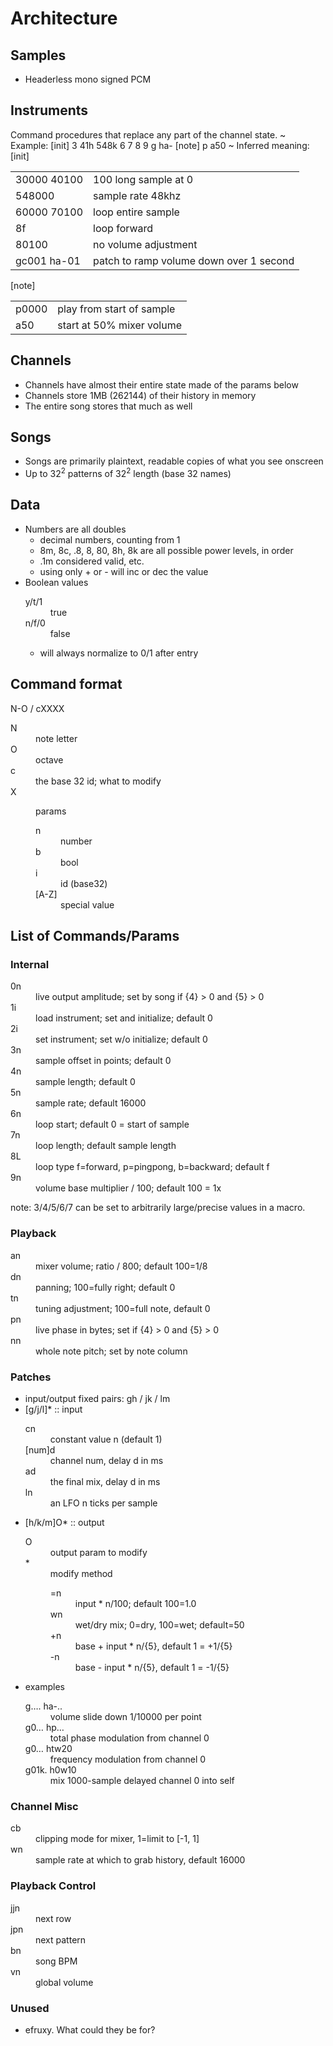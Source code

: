 * Architecture
** Samples
 - Headerless mono signed PCM

** Instruments
Command procedures that replace any part of the channel state.
~
Example:
[init]
3 41h 548k 6 7 8 9
g ha-
[note]
p a50
~
Inferred meaning: \\
[init]
| 30000 40100 | 100 long sample at 0                    |
| 548000      | sample rate 48khz                       |
| 60000 70100 | loop entire sample                      |
| 8f          | loop forward                            |
| 80100       | no volume adjustment                    |
| gc001 ha-01 | patch to ramp volume down over 1 second |
[note]
| p0000       | play from start of sample |
| a50         | start at 50% mixer volume |

** Channels
 - Channels have almost their entire state made of the params below
 - Channels store 1MB (262144) of their history in memory
 - The entire song stores that much as well

** Songs
 - Songs are primarily plaintext, readable copies of what you see onscreen
 - Up to 32^2 patterns of 32^2 length (base 32 names)

** Data
 - Numbers are all doubles
   - decimal numbers, counting from 1
   - 8m, 8c, .8, 8, 80, 8h, 8k are all possible power levels, in order
   - .1m considered valid, etc.
   - using only + or - will inc or dec the value
 - Boolean values
   - y/t/1 :: true
   - n/f/0 :: false
   - will always normalize to 0/1 after entry

** Command format
N-O / cXXXX
 - N :: note letter
 - O :: octave
 - c :: the base 32 id; what to modify
 - X :: params
   - n :: number
   - b :: bool
   - i :: id (base32)
   - [A-Z] :: special value

** List of Commands/Params
*** Internal
 - 0n :: live output amplitude; set by song if {4} > 0 and {5} > 0
 - 1i :: load instrument; set and initialize; default 0
 - 2i :: set instrument; set w/o initialize; default 0
 - 3n :: sample offset in points; default 0
 - 4n :: sample length; default 0
 - 5n :: sample rate; default 16000
 - 6n :: loop start; default 0 = start of sample
 - 7n :: loop length; default sample length
 - 8L :: loop type f=forward, p=pingpong, b=backward; default f
 - 9n :: volume base multiplier / 100; default 100 = 1x
note: 3/4/5/6/7 can be set to arbitrarily large/precise values in a macro.

*** Playback
 - an :: mixer volume; ratio / 800; default 100=1/8
 - dn :: panning; 100=fully right; default 0
 - tn :: tuning adjustment; 100=full note, default 0
 - pn :: live phase in bytes; set if {4} > 0  and {5} > 0
 - nn :: whole note pitch; set by note column

*** Patches
 - input/output fixed pairs: gh / jk / lm
 - [g/j/l]* :: input
   - cn :: constant value n (default 1)
   - [num]d :: channel num, delay d in ms
   - ad :: the final mix, delay d in ms
   - ln :: an LFO n ticks per sample
 - [h/k/m]O* :: output
   - O :: output param to modify
   - * :: modify method
     - =n :: input * n/100; default 100=1.0
     - wn :: wet/dry mix;  0=dry, 100=wet; default=50
     - +n :: base + input * n/{5}, default 1 = +1/{5}
     - -n :: base - input * n/{5}, default 1 = -1/{5}
 - examples
   - g.... ha-.. :: volume slide down 1/10000 per point
   - g0... hp... :: total phase modulation from channel 0
   - g0... htw20 :: frequency modulation from channel 0
   - g01k. h0w10 :: mix 1000-sample delayed channel 0 into self

*** Channel Misc
 - cb :: clipping mode for mixer, 1=limit to [-1, 1]
 - wn :: sample rate at which to grab history, default 16000

*** Playback Control
 - jjn :: next row
 - jpn :: next pattern
 - bn :: song BPM
 - vn :: global volume

*** Unused
 - efruxy. What could they be for?
